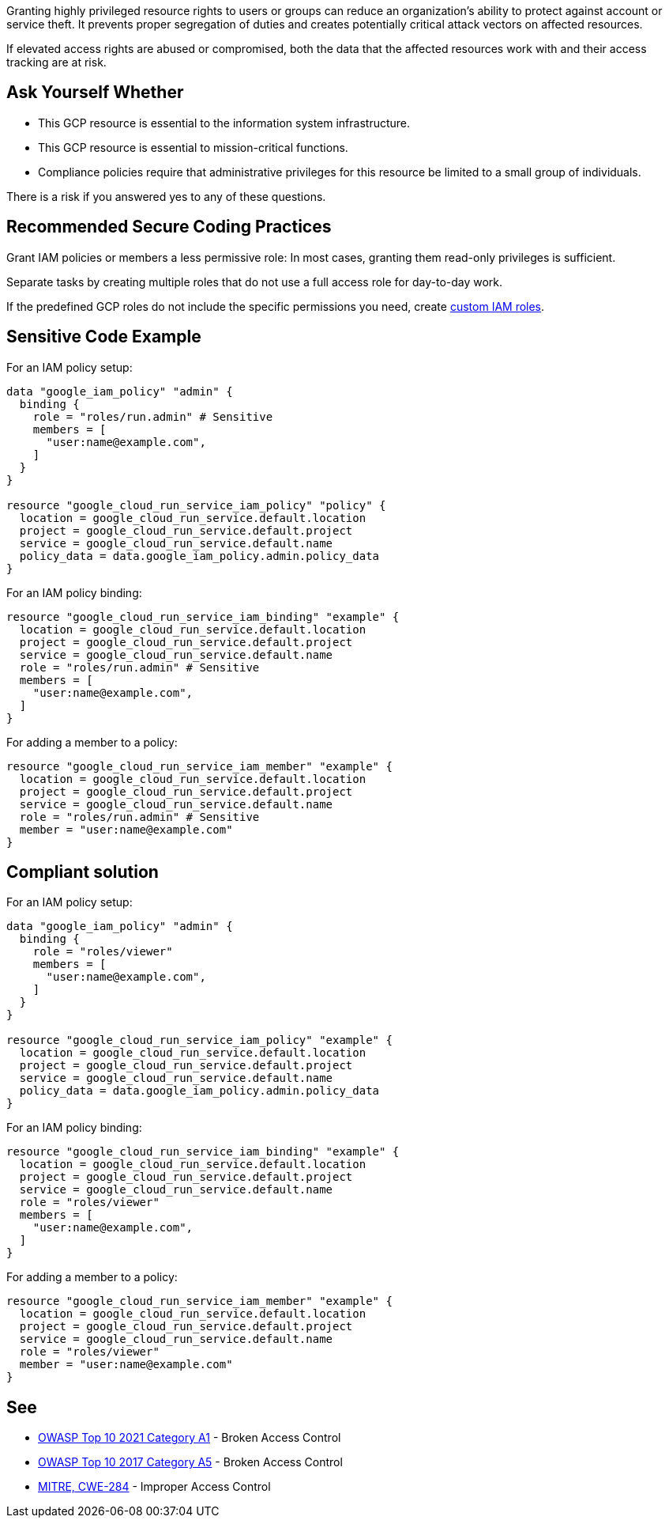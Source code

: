 Granting highly privileged resource rights to users or groups can reduce an
organization's ability to protect against account or service theft. It prevents
proper segregation of duties and creates potentially critical attack vectors on
affected resources. 

If elevated access rights are abused or compromised, both the data that the
affected resources work with and their access tracking are at risk.

== Ask Yourself Whether

* This GCP resource is essential to the information system infrastructure.
* This GCP resource is essential to mission-critical functions.
* Compliance policies require that administrative privileges for this resource be limited to a small group of individuals.

There is a risk if you answered yes to any of these questions.

== Recommended Secure Coding Practices

Grant IAM policies or members a less permissive role: In most cases, granting
them read-only privileges is sufficient.

Separate tasks by creating multiple roles that do not use a full access role
for day-to-day work.

If the predefined GCP roles do not include the specific permissions you need,
create https://registry.terraform.io/providers/hashicorp/google/latest/docs/resources/google_project_iam_custom_role[custom IAM roles].

== Sensitive Code Example

For an IAM policy setup:
[source,terraform]
----
data "google_iam_policy" "admin" {
  binding {
    role = "roles/run.admin" # Sensitive
    members = [
      "user:name@example.com",
    ]
  }
}

resource "google_cloud_run_service_iam_policy" "policy" {
  location = google_cloud_run_service.default.location
  project = google_cloud_run_service.default.project
  service = google_cloud_run_service.default.name
  policy_data = data.google_iam_policy.admin.policy_data
}
----

For an IAM policy binding:
[source,terraform]
----
resource "google_cloud_run_service_iam_binding" "example" {
  location = google_cloud_run_service.default.location
  project = google_cloud_run_service.default.project
  service = google_cloud_run_service.default.name
  role = "roles/run.admin" # Sensitive
  members = [
    "user:name@example.com",
  ]
}
----

For adding a member to a policy:
[source,terraform]
----
resource "google_cloud_run_service_iam_member" "example" {
  location = google_cloud_run_service.default.location
  project = google_cloud_run_service.default.project
  service = google_cloud_run_service.default.name
  role = "roles/run.admin" # Sensitive
  member = "user:name@example.com"
}
----

== Compliant solution

For an IAM policy setup:
[source,terraform]
----
data "google_iam_policy" "admin" {
  binding {
    role = "roles/viewer"
    members = [
      "user:name@example.com",
    ]
  }
}

resource "google_cloud_run_service_iam_policy" "example" {
  location = google_cloud_run_service.default.location
  project = google_cloud_run_service.default.project
  service = google_cloud_run_service.default.name
  policy_data = data.google_iam_policy.admin.policy_data
}
----

For an IAM policy binding:
[source,terraform]
----
resource "google_cloud_run_service_iam_binding" "example" {
  location = google_cloud_run_service.default.location
  project = google_cloud_run_service.default.project
  service = google_cloud_run_service.default.name
  role = "roles/viewer"
  members = [
    "user:name@example.com",
  ]
}
----

For adding a member to a policy:
[source,terraform]
----
resource "google_cloud_run_service_iam_member" "example" {
  location = google_cloud_run_service.default.location
  project = google_cloud_run_service.default.project
  service = google_cloud_run_service.default.name
  role = "roles/viewer"
  member = "user:name@example.com"
}
----

== See

* https://owasp.org/Top10/A01_2021-Broken_Access_Control/[OWASP Top 10 2021 Category A1] - Broken Access Control
* https://owasp.org/www-project-top-ten/2017/A5_2017-Broken_Access_Control[OWASP Top 10 2017 Category A5] - Broken Access Control
* https://cwe.mitre.org/data/definitions/284[MITRE, CWE-284] - Improper Access Control

ifdef::env-github,rspecator-view[]

'''
== Implementation Specification
(visible only on this page)

=== Message

* For a policy: Make sure it is safe to give all future members full access to this resource.
* For a binding: Make sure it is safe to give those members full access to the resource.
* For a member add: Make sure it is safe to grant that member full access to the resource.
* For the rest: Make sure it is safe to grant full access to the resource.

=== Highlighting

Highlight the full role assignment. In lists, highlight the non-compliant item.

endif::env-github,rspecator-view[]

